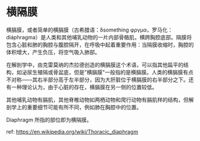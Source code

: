 * 横隔膜

横膈膜，或者简单的横膈膜（古希腊语：δsomething
φργμα，罗马化：diáphragma）是人类和其他哺乳动物的一片内部骨骼肌，横跨胸腔底部。隔膜将包含心脏和肺的胸腔与腹腔隔开，在呼吸中起着重要作用：当隔膜收缩时，胸腔的体积增大，产生负压，将空气吸入肺部。

在解剖学中，由克雷莫纳的杰拉德创造的横膈膜这个术语，可以指其他扁平的结构，如泌尿生殖隔或骨盆底，但是"横膈膜"一般指的是横膈膜。人类的横膈膜有点不对称------其右半部分高于左半部分，因为大肝脏位于横膈膜的右半部分之下。还有一种理论认为，由于心脏的存在，横膈膜在另一侧的位置较低。

其他哺乳动物有膈肌，其他脊椎动物如两栖动物和爬行动物有膈肌样的结构，但解剖学上的重要细节可能有所不同，例如肺在胸腔中的位置。

[[https://upload.wikimedia.org/wikipedia/commons/thumb/8/8b/Respiratory_system.svg/330px-Respiratory_system.svg.png]]

Diaphragm 所指的部位即为横隔膜。

ref: [[https://en.wikipedia.org/wiki/Thoracic_diaphragm]]
